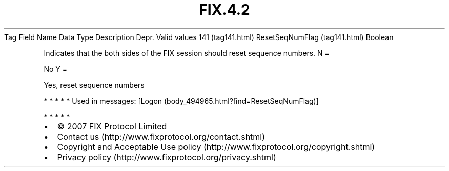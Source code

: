 .TH FIX.4.2 "" "" "Tag #141"
Tag
Field Name
Data Type
Description
Depr.
Valid values
141 (tag141.html)
ResetSeqNumFlag (tag141.html)
Boolean
.PP
Indicates that the both sides of the FIX session should reset
sequence numbers.
N
=
.PP
No
Y
=
.PP
Yes, reset sequence numbers
.PP
   *   *   *   *   *
Used in messages:
[Logon (body_494965.html?find=ResetSeqNumFlag)]
.PP
   *   *   *   *   *
.PP
.PP
.IP \[bu] 2
© 2007 FIX Protocol Limited
.IP \[bu] 2
Contact us (http://www.fixprotocol.org/contact.shtml)
.IP \[bu] 2
Copyright and Acceptable Use policy (http://www.fixprotocol.org/copyright.shtml)
.IP \[bu] 2
Privacy policy (http://www.fixprotocol.org/privacy.shtml)
